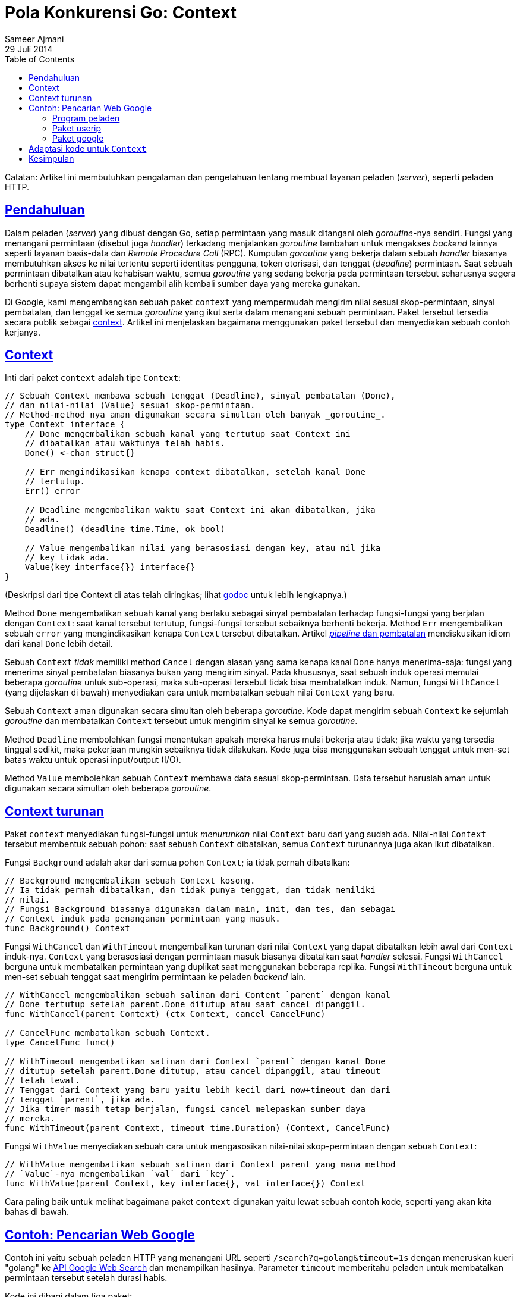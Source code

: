 =  Pola Konkurensi Go: Context
Sameer Ajmani
29 Juli 2014
:toc:
:sectanchors:
:sectlinks:

Catatan: Artikel ini membutuhkan pengalaman dan pengetahuan tentang membuat
layanan peladen (_server_), seperti peladen HTTP.

==  Pendahuluan

Dalam peladen (_server_) yang dibuat dengan Go, setiap permintaan yang masuk
ditangani oleh _goroutine_-nya sendiri.
Fungsi yang menangani permintaan (disebut juga _handler_) terkadang
menjalankan _goroutine_ tambahan untuk mengakses _backend_ lainnya seperti
layanan basis-data dan _Remote Procedure Call_ (RPC).
Kumpulan _goroutine_ yang bekerja dalam sebuah _handler_ biasanya membutuhkan
akses ke nilai tertentu seperti identitas pengguna, token otorisasi, dan
tenggat (_deadline_) permintaan.
Saat sebuah permintaan dibatalkan atau kehabisan waktu, semua _goroutine_ yang
sedang bekerja pada permintaan tersebut seharusnya segera berhenti supaya
sistem dapat mengambil alih kembali sumber daya yang mereka gunakan.

Di Google, kami mengembangkan sebuah paket `context` yang mempermudah
mengirim nilai sesuai skop-permintaan, sinyal pembatalan, dan tenggat ke semua
_goroutine_ yang ikut serta dalam menangani sebuah permintaan.
Paket tersebut tersedia secara publik sebagai
https://golang.org/pkg/context[context^].
Artikel ini menjelaskan bagaimana menggunakan paket tersebut dan menyediakan
sebuah contoh kerjanya.

==  Context

Inti dari paket `context` adalah tipe `Context`:

----
// Sebuah Context membawa sebuah tenggat (Deadline), sinyal pembatalan (Done),
// dan nilai-nilai (Value) sesuai skop-permintaan.
// Method-method nya aman digunakan secara simultan oleh banyak _goroutine_.
type Context interface {
    // Done mengembalikan sebuah kanal yang tertutup saat Context ini
    // dibatalkan atau waktunya telah habis.
    Done() <-chan struct{}

    // Err mengindikasikan kenapa context dibatalkan, setelah kanal Done
    // tertutup.
    Err() error

    // Deadline mengembalikan waktu saat Context ini akan dibatalkan, jika
    // ada.
    Deadline() (deadline time.Time, ok bool)

    // Value mengembalikan nilai yang berasosiasi dengan key, atau nil jika
    // key tidak ada.
    Value(key interface{}) interface{}
}
----

(Deskripsi dari tipe Context di atas telah diringkas; lihat
https://golang.org/pkg/context[godoc^]
untuk lebih lengkapnya.)

Method `Done` mengembalikan sebuah kanal yang berlaku sebagai sinyal pembatalan
terhadap fungsi-fungsi yang berjalan dengan `Context`: saat kanal tersebut
tertutup, fungsi-fungsi tersebut sebaiknya berhenti bekerja.
Method `Err` mengembalikan sebuah `error` yang mengindikasikan kenapa
`Context` tersebut dibatalkan.
Artikel
link:/blog/pipelines/[_pipeline_ dan pembatalan]
mendiskusikan idiom dari kanal `Done` lebih detail.

Sebuah `Context` _tidak_ memiliki method `Cancel` dengan alasan yang sama
kenapa kanal `Done` hanya menerima-saja: fungsi yang menerima sinyal
pembatalan biasanya bukan yang mengirim sinyal.
Pada khususnya, saat sebuah induk operasi memulai beberapa _goroutine_ untuk
sub-operasi, maka sub-operasi tersebut tidak bisa membatalkan induk.
Namun, fungsi `WithCancel` (yang dijelaskan di bawah) menyediakan cara untuk
membatalkan sebuah nilai `Context` yang baru.

Sebuah `Context` aman digunakan secara simultan oleh beberapa _goroutine_.
Kode dapat mengirim sebuah `Context` ke sejumlah _goroutine_ dan membatalkan
`Context` tersebut untuk mengirim sinyal ke semua _goroutine_.

Method `Deadline` membolehkan fungsi menentukan apakah mereka harus mulai
bekerja atau tidak;
jika waktu yang tersedia tinggal sedikit, maka pekerjaan mungkin sebaiknya
tidak dilakukan.
Kode juga bisa menggunakan sebuah tenggat untuk men-set batas waktu untuk
operasi input/output (I/O).

Method `Value` membolehkan sebuah `Context` membawa data sesuai
skop-permintaan.
Data tersebut haruslah aman untuk digunakan secara simultan oleh beberapa
_goroutine_.

== Context turunan

Paket `context` menyediakan fungsi-fungsi untuk _menurunkan_ nilai `Context`
baru dari yang sudah ada.
Nilai-nilai `Context` tersebut membentuk sebuah pohon: saat sebuah `Context`
dibatalkan, semua `Context` turunannya juga akan ikut dibatalkan.

Fungsi `Background` adalah akar dari semua pohon `Context`; ia tidak pernah
dibatalkan:

----
// Background mengembalikan sebuah Context kosong.
// Ia tidak pernah dibatalkan, dan tidak punya tenggat, dan tidak memiliki
// nilai.
// Fungsi Background biasanya digunakan dalam main, init, dan tes, dan sebagai
// Context induk pada penanganan permintaan yang masuk.
func Background() Context
----

Fungsi `WithCancel` dan `WithTimeout` mengembalikan turunan dari nilai
`Context` yang dapat dibatalkan lebih awal dari `Context` induk-nya.
`Context` yang berasosiasi dengan permintaan masuk biasanya dibatalkan saat
_handler_ selesai.
Fungsi `WithCancel` berguna untuk membatalkan permintaan yang duplikat saat
menggunakan beberapa replika.
Fungsi `WithTimeout` berguna untuk men-set sebuah tenggat saat mengirim
permintaan ke peladen _backend_ lain.

----
// WithCancel mengembalikan sebuah salinan dari Content `parent` dengan kanal
// Done tertutup setelah parent.Done ditutup atau saat cancel dipanggil.
func WithCancel(parent Context) (ctx Context, cancel CancelFunc)

// CancelFunc membatalkan sebuah Context.
type CancelFunc func()

// WithTimeout mengembalikan salinan dari Context `parent` dengan kanal Done
// ditutup setelah parent.Done ditutup, atau cancel dipanggil, atau timeout
// telah lewat.
// Tenggat dari Context yang baru yaitu lebih kecil dari now+timeout dan dari
// tenggat `parent`, jika ada.
// Jika timer masih tetap berjalan, fungsi cancel melepaskan sumber daya
// mereka.
func WithTimeout(parent Context, timeout time.Duration) (Context, CancelFunc)
----

Fungsi `WithValue` menyediakan sebuah cara untuk mengasosikan nilai-nilai
skop-permintaan dengan sebuah `Context`:

----
// WithValue mengembalikan sebuah salinan dari Context parent yang mana method
// `Value`-nya mengembalikan `val` dari `key`.
func WithValue(parent Context, key interface{}, val interface{}) Context
----

Cara paling baik untuk melihat bagaimana paket `context` digunakan yaitu lewat
sebuah contoh kode, seperti yang akan kita bahas di bawah.

==  Contoh: Pencarian Web Google

Contoh ini yaitu sebuah peladen HTTP yang menangani URL seperti 
`/search?q=golang&timeout=1s` dengan meneruskan kueri "golang" ke
https://developers.google.com/web-search/docs/[API Google Web Search^]
dan menampilkan hasilnya.
Parameter `timeout` memberitahu peladen untuk membatalkan permintaan tersebut
setelah durasi habis.

Kode ini dibagi dalam tiga paket:

* link:/blog/context/server/server.go[server^] menyediakan fungsi main dan
  penanganan untuk `/search`.
* link:/blog/context/userip/userip.go[userip^] menyediakan fungsi-fungsi untuk
  mengekstraksi alamat IP dari _request_ dan menghubungkan dengan sebuah
  `Context`.
* link:/blog/context/google/google.go[google^] menyediakan fungsi `Search`
  untuk mengirim sebuah kueri ke Google.


===  Program peladen

Program
link:/blog/context/server/server.go[peladen]
menangani permintaan seperti `/search?q=golang` dengan
mengembalikan beberapa hasil pencarian pertama dari Google untuk kata
`golang`.
Peladen tersebut memiliki fungsi `handleSearch` untuk menangani permintaan
ke `/search`.
Fungsi tersebut membuat sebuah `Context` induk bernama `ctx` yang mengatur
supaya dibatalkan saat fungsi selesai.
Jika permintaan mengikutkan parameter `timeout` pada kueri URL, maka `Context`
akan dibatalkan secara otomatis saat `timeout` telah habis:

----
func handleSearch(w http.ResponseWriter, req *http.Request) {
    // ctx adalah Context dari fungsi ini.
    // Memanggil cancel akan menutup kanal ctx.Done, yang merupakan sinyal
    // pembatalan untuk permintaan yang dimulai oleh fungsi ini.
    var (
        ctx    context.Context
        cancel context.CancelFunc
    )
    timeout, err := time.ParseDuration(req.FormValue("timeout"))
    if err == nil {
        // Permintaan memiliki batas waktu, jadi buatlah sebuah context
        // yang dibatalkan secara otomatis saat timeout selesai.
        ctx, cancel = context.WithTimeout(context.Background(), timeout)
    } else {
        ctx, cancel = context.WithCancel(context.Background())
    }
    defer cancel() // Batalkan ctx saat handleSearch selesai.
----

Fungsi `handleSearch` mengekstrak kueri dan alamat IP klien dari HTTP
_request_ dengan memanggil paket `userip`.
Alamat IP dari klien dibutuhkan untuk permintaan ke _backend_, jadi
`handleSearch` memasukkan-nya ke dalam `ctx`:

----
    // Periksa kueri pencarian.
    query := req.FormValue("q")
    if query == "" {
        http.Error(w, "no query", http.StatusBadRequest)
        return
    }

    // Simpan alamat pengguna dalam ctx untuk digunakan oleh kode dalam paket
    // lain.
    userIP, err := userip.FromRequest(req)
    if err != nil {
        http.Error(w, err.Error(), http.StatusBadRequest)
        return
    }
    ctx = userip.NewContext(ctx, userIP)
----

Fungsi `handleSearch` kemudian memanggil `google.Search` dengan mengirim `ctx`
dan `query`:

----
    // Jalankan pencarian Google dan cetak hasilnya.
    start := time.Now()
    results, err := google.Search(ctx, query)
    elapsed := time.Since(start)
----

Jika pencarian sukses, fungsi tersebut menampilkan hasilnya:

----
    if err := resultsTemplate.Execute(w, struct {
        Results          google.Results
        Timeout, Elapsed time.Duration
    }{
        Results: results,
        Timeout: timeout,
        Elapsed: elapsed,
    }); err != nil {
        log.Print(err)
        return
    }
----

=== Paket userip

Paket
link:/blog/context/userip/userip.go[`userip`]
menyediakan fungsi-fungsi untuk mengekstrak alamat IP pengguna
dari sebuah permintaan dan menanamnya dalam sebuah Context.
Sebuah `Context` menyediakan pemetaan kunci-nilai, yang mana kunci dan nilai
bertipe `interface{}`.
Tipe dari kunci haruslah mendukung
link:/ref/spec#Comparison_operators[ekualitas^],
dan tipe dari nilai haruslah aman digunakan secara simultan oleh beberapa
_goroutine_.
Paket seperti `userip` menyembunyikan detail dari pemetaan ini dan menyediakan
akses ke nilai `Context` tertentu.

Untuk menghindari bentrok dengan kunci yang lain, `userip` mendefinisikan tipe
`key` yang tidak diekspor dan menggunakan nilai dari tipe tersebut sebagai
kunci dari context:

----
// Tipe key tidak diekspor untuk mencegah bentrok dengan kunci-kunci dari
// context yang didefinisikan dalam paket yang lain.
type key int

// userIPkey adalah kunci context untuk alamat IP pengguna.
// Nilainya bisa 0 atau nilai integer lain.
// Jika paket ini mendefinisikan kunci-kunci context lainnya, maka nilai
// setiap kunci tersebut haruslah memiliki nilai integer yang berbeda.
const userIPKey key = 0
----

Fungsi `FromRequest` mengekstrak sebuah nilai `userIP` dari `http.Request`:

----
func FromRequest(req *http.Request) (net.IP, error) {
    ip, _, err := net.SplitHostPort(req.RemoteAddr)
    if err != nil {
        return nil, fmt.Errorf("userip: %q is not IP:port", req.RemoteAddr)
    }
----

Fungsi `NewContext` mengembalikan sebuah `Context` baru yang membawa nilai
`userIP`:

----
func NewContext(ctx context.Context, userIP net.IP) context.Context {
    return context.WithValue(ctx, userIPKey, userIP)
}
----

Fungsi `FromContext` mengekstrak sebuah `userIP` dari sebuah `Context`:

----
func FromContext(ctx context.Context) (net.IP, bool) {
    // ctx.Value mengembalikan nil jika ctx tidak memiliki nilai sesuai key;
    // konversi tipe net.IP mengembalikan ok=false jika kunci tidak ada atau
    // nilai IP adalah nil.
    userIP, ok := ctx.Value(userIPKey).(net.IP)
    return userIP, ok
}
----


===  Paket google

Fungsi
link:/blog/context/google/google.go[`google.Search`^]
membuat permintaan HTTP ke
https://developers.google.com/web-search/docs/[Google Web Search API^]
dan mengurai kembalian dalam bentuk JSON.
Fungsi tersebut menerima sebuah `Context` parameter `ctx` dan selesai bila
`ctx.Done` ditutup walau permintaan masih tetap berjalan.

Permintaan untuk Google Web Search API mengikutkan `query` pencarian dan
alamat IP pengguna sebagai parameter kueri:

----
func Search(ctx context.Context, query string) (Results, error) {
    // Persiapkan permintaan untuk Google Search API.
    req, err := http.NewRequest("GET", "https://ajax.googleapis.com/ajax/services/search/web?v=1.0", nil)
    if err != nil {
        return nil, err
    }
    q := req.URL.Query()
    q.Set("q", query)

    // Jika ctx membawa alamat IP pengguna, teruskan ke peladen.
    // Google API menggunakan alamat IP pengguna untuk membedakan permintaan
    // yang diinisiasi oleh server dengan permintaan dari user.
    if userIP, ok := userip.FromContext(ctx); ok {
        q.Set("userip", userIP.String())
    }
    req.URL.RawQuery = q.Encode()
----

Fungsi `Search` menggunakan fungsi pembantu, `httpDo`, untuk membuat dan
membatalkan permintaan HTTP bila `ctx.Done` ditutup saat permintaan atau
respon masih dalam proses.
Fungsi `Search` mengirim sebuah _closure_ ke `httpDo` untuk menangani respon
HTTP:

----
    var results Results
    err = httpDo(ctx, req, func(resp *http.Response, err error) error {
        if err != nil {
            return err
        }
        defer resp.Body.Close()

        // Urai hasil pencarian dalam bentuk JSON.
        // https://developers.google.com/web-search/docs/#fonje
        var data struct {
            ResponseData struct {
                Results []struct {
                    TitleNoFormatting string
                    URL               string
                }
            }
        }
        if err := json.NewDecoder(resp.Body).Decode(&data); err != nil {
            return err
        }
        for _, res := range data.ResponseData.Results {
            results = append(results, Result{Title: res.TitleNoFormatting, URL: res.URL})
        }
        return nil
    })
    // httpDo menunggu closure yang kita berikan selesai, jadi aman untuk
    // membaca hasilnya di sini.
    return results, err
----

Fungsi `httpDo` menjalankan permintaan HTTP dan memproses respon dalam sebuah
_goroutine_ yang baru.
Ia membatalkan permintaan jika `ctx.Done` ditutup sebelum _goroutine_ selesai:

----
func httpDo(ctx context.Context, req *http.Request, f func(*http.Response, error) error) error {
    // Jalankan permintaan HTTP dalam sebuah goroutine dan kirim respon-nya ke
    // f.
    c := make(chan error, 1)
    req = req.WithContext(ctx)
    go func() { c <- f(http.DefaultClient.Do(req)) }()
    select {
    case <-ctx.Done():
        <-c // Tunggu sampai f selesai.
        return ctx.Err()
    case err := <-c:
        return err
    }
}
----


==  Adaptasi kode untuk `Context`

Banyak kerangka peladen menyediakan paket dan tipe untuk membawa nilai-nilai
sesuai-nilai sesuai-nilai sesuai-nilai sesuai skop-permintaan.
Kita dapat mendefinisikan implementasi baru dari interface `Context` untuk
menjembatani antara kode yang menggunakan kerangka yang telah ada dan kode
yang mengharapkan sebuah parameter `Context`.

Misalnya, paket
http://www.gorillatoolkit.org/pkg/context[github.com/gorilla/context^]
pada kerangka peladen HTTP Gorilla membolehkan fungsi-fungsi mengasosiasikan
data dengan permintaan yang masuk dengan menyediakan sebuah pemetaan dari
permintaan HTTP ke pasangan kunci-nilai.
Dalam
https://blog.golang.org/context/gorilla/gorilla.go[gorilla.go^],
kami menyediakan sebuah implementasi `Context` dengan method `Value`
mengembalikan nilai-nilai yang diasosiasikan dengan permintaan HTTP tertentu
dalam paket Gorilla.

Paket-paket lain telah menyediakan dukungan pembatalan yang mirip dengan
`Context`.
Contohnya,
https://godoc.org/gopkg.in/tomb.v2[Tomb^]
menyediakan sebuah method `Kill` yang mengirim sinyal pembatalan dengan
menutup kanal `Dying`.
`Tomb` juga menyediakan method-method untuk menunggu _goroutine_ selesai,
mirip dengan `sync.WaitGroup`.
Dalam
https://blog.golang.org/context/tomb/tomb.go[tomb.go^],
kami menyediakan sebuah implementasi `Context` yang dibatalkan saat `Context`
induk-nya dibatalkan atau saat `Tomb` dihentikan.


==  Kesimpulan

Di Google, kita mengharuskan programmer Go mengirim sebuah parameter `Context`
sebagai argumen pertama pada semua fungsi antara permintaan masuk dan keluar.
Hal ini membolehkan kode Go yang dikembangkan oleh banyak tim yang berbeda
saling terhubung dengan baik.
Ia menyediakan kontrol sederhana terhadap batas waktu dan pembatalan dan
memastikan nilai-nilai penting seperti kredensial keamanan terkirim dalam
program Go dengan benar.

Kerangka peladen yang ingin dibangun dengan `Context` sebaiknya menyediakan
implementasi `Context` untuk menjembatani antara paket mereka dengan paket
yang mengharapkan sebuah parameter `Context`.
Pustaka klien mereka kemudian menerima sebuah `Context` dari kode yang
dipanggil.
Dengan menjalin sebuah antarmuka umum untuk data dengan skop-permintaan dan
pembatalan, `Context` mempermudah pengembang paket berbagi kode untuk membuat
layanan-layanan yang mudah dikembangkan.
